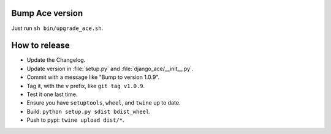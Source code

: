Bump Ace version
================

Just run ``sh bin/upgrade_ace.sh``.


How to release
==============

- Update the Changelog.
- Update version in :file:`setup.py` and :file:`django_ace/__init__.py`.
- Commit with a message like "Bump to version 1.0.9".
- Tag it, with the ``v`` prefix, like ``git tag v1.0.9``.
- Test it one last time.
- Ensure you have ``setuptools``, ``wheel``, and ``twine`` up to date.
- Build: ``python setup.py sdist bdist_wheel``.
- Push to pypi: ``twine upload dist/*``.
